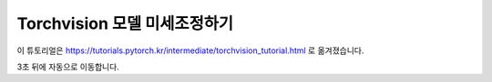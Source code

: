 Torchvision 모델 미세조정하기
=================================

이 튜토리얼은 https://tutorials.pytorch.kr/intermediate/torchvision_tutorial.html 로 옮겨졌습니다.

3초 뒤에 자동으로 이동합니다.

.. raw:: html

   <meta http-equiv="Refresh" content="3; url='https://tutorials.pytorch.kr/intermediate/torchvision_tutorial.html'" />
